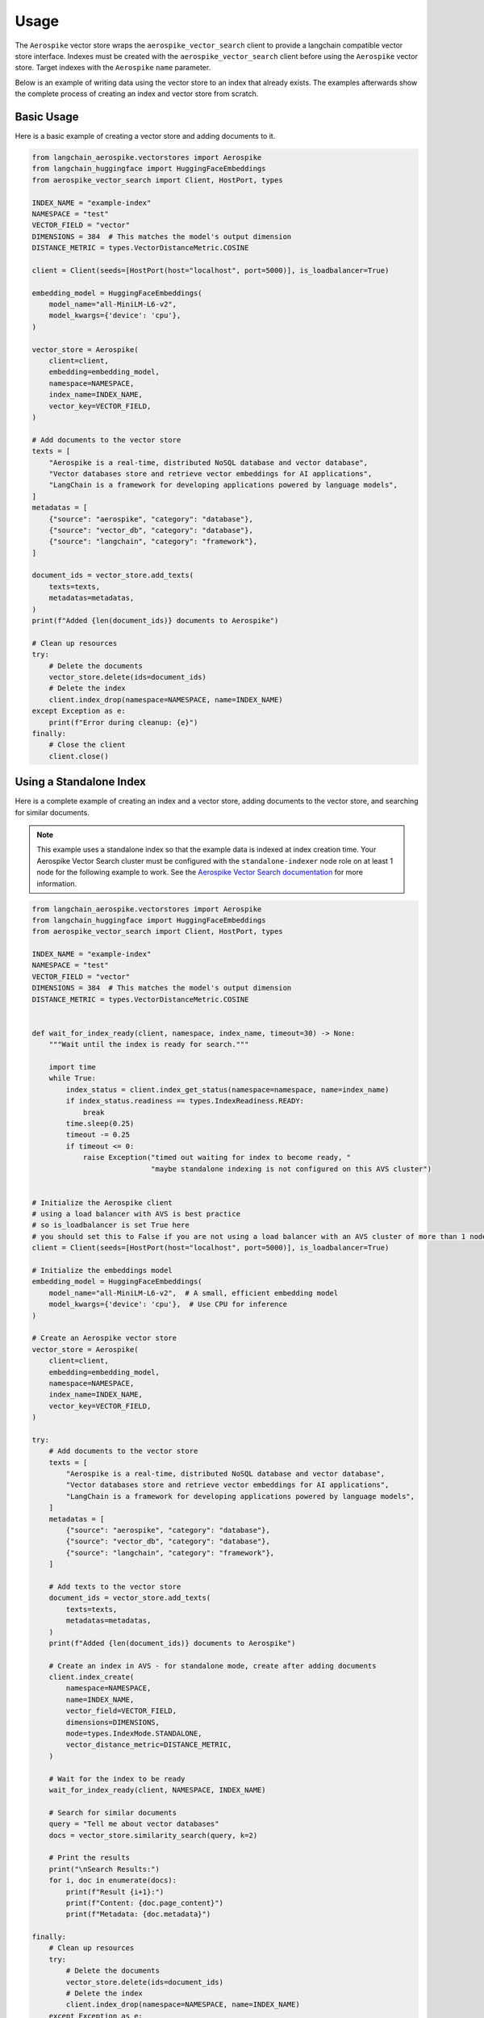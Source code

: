 Usage
=====

The ``Aerospike`` vector store wraps the ``aerospike_vector_search`` client to provide a langchain compatible vector store interface.
Indexes must be created with the ``aerospike_vector_search`` client before using the ``Aerospike`` vector store.
Target indexes with the ``Aerospike`` ``name`` parameter.

Below is an example of writing data using the vector store to an index that already exists.
The examples afterwards show the complete process of creating an index and vector store from scratch.

Basic Usage
-----------

Here is a basic example of creating a vector store and adding documents to it.

.. code-block:: python

    from langchain_aerospike.vectorstores import Aerospike
    from langchain_huggingface import HuggingFaceEmbeddings
    from aerospike_vector_search import Client, HostPort, types

    INDEX_NAME = "example-index"
    NAMESPACE = "test"
    VECTOR_FIELD = "vector"
    DIMENSIONS = 384  # This matches the model's output dimension
    DISTANCE_METRIC = types.VectorDistanceMetric.COSINE

    client = Client(seeds=[HostPort(host="localhost", port=5000)], is_loadbalancer=True)

    embedding_model = HuggingFaceEmbeddings(
        model_name="all-MiniLM-L6-v2",
        model_kwargs={'device': 'cpu'},
    )

    vector_store = Aerospike(
        client=client,
        embedding=embedding_model,
        namespace=NAMESPACE,
        index_name=INDEX_NAME,
        vector_key=VECTOR_FIELD,
    )

    # Add documents to the vector store
    texts = [
        "Aerospike is a real-time, distributed NoSQL database and vector database",
        "Vector databases store and retrieve vector embeddings for AI applications",
        "LangChain is a framework for developing applications powered by language models",
    ]
    metadatas = [
        {"source": "aerospike", "category": "database"},
        {"source": "vector_db", "category": "database"},
        {"source": "langchain", "category": "framework"},
    ]

    document_ids = vector_store.add_texts(
        texts=texts,
        metadatas=metadatas,
    )
    print(f"Added {len(document_ids)} documents to Aerospike")
    
    # Clean up resources
    try:
        # Delete the documents
        vector_store.delete(ids=document_ids)
        # Delete the index
        client.index_drop(namespace=NAMESPACE, name=INDEX_NAME)
    except Exception as e:
        print(f"Error during cleanup: {e}")
    finally:
        # Close the client
        client.close()
    
    
Using a Standalone Index
------------------------

Here is a complete example of creating an index and a vector store, adding documents to the vector store, and searching for similar documents.

.. note::
   This example uses a standalone index so that the example data is indexed at index creation time.
   Your Aerospike Vector Search cluster must be configured with the ``standalone-indexer`` node role on at least 1 node for the following example to work.
   See the `Aerospike Vector Search documentation <https://aerospike.com/docs/vector/manage/config/#node-roles>`_ for more information.


.. code-block:: python

    from langchain_aerospike.vectorstores import Aerospike
    from langchain_huggingface import HuggingFaceEmbeddings
    from aerospike_vector_search import Client, HostPort, types

    INDEX_NAME = "example-index"
    NAMESPACE = "test"
    VECTOR_FIELD = "vector"
    DIMENSIONS = 384  # This matches the model's output dimension
    DISTANCE_METRIC = types.VectorDistanceMetric.COSINE


    def wait_for_index_ready(client, namespace, index_name, timeout=30) -> None:
        """Wait until the index is ready for search."""

        import time
        while True:
            index_status = client.index_get_status(namespace=namespace, name=index_name)
            if index_status.readiness == types.IndexReadiness.READY:
                break
            time.sleep(0.25)
            timeout -= 0.25
            if timeout <= 0:
                raise Exception("timed out waiting for index to become ready, "
                                "maybe standalone indexing is not configured on this AVS cluster")


    # Initialize the Aerospike client
    # using a load balancer with AVS is best practice
    # so is_loadbalancer is set True here
    # you should set this to False if you are not using a load balancer with an AVS cluster of more than 1 node
    client = Client(seeds=[HostPort(host="localhost", port=5000)], is_loadbalancer=True)

    # Initialize the embeddings model
    embedding_model = HuggingFaceEmbeddings(
        model_name="all-MiniLM-L6-v2",  # A small, efficient embedding model
        model_kwargs={'device': 'cpu'},  # Use CPU for inference
    )

    # Create an Aerospike vector store
    vector_store = Aerospike(
        client=client,
        embedding=embedding_model,
        namespace=NAMESPACE,
        index_name=INDEX_NAME,
        vector_key=VECTOR_FIELD,
    )

    try:
        # Add documents to the vector store
        texts = [
            "Aerospike is a real-time, distributed NoSQL database and vector database",
            "Vector databases store and retrieve vector embeddings for AI applications",
            "LangChain is a framework for developing applications powered by language models",
        ]
        metadatas = [
            {"source": "aerospike", "category": "database"},
            {"source": "vector_db", "category": "database"},
            {"source": "langchain", "category": "framework"},
        ]

        # Add texts to the vector store
        document_ids = vector_store.add_texts(
            texts=texts,
            metadatas=metadatas,
        )
        print(f"Added {len(document_ids)} documents to Aerospike")

        # Create an index in AVS - for standalone mode, create after adding documents
        client.index_create(
            namespace=NAMESPACE,
            name=INDEX_NAME,
            vector_field=VECTOR_FIELD,
            dimensions=DIMENSIONS,
            mode=types.IndexMode.STANDALONE,
            vector_distance_metric=DISTANCE_METRIC,
        )

        # Wait for the index to be ready
        wait_for_index_ready(client, NAMESPACE, INDEX_NAME)

        # Search for similar documents
        query = "Tell me about vector databases"
        docs = vector_store.similarity_search(query, k=2)

        # Print the results
        print("\nSearch Results:")
        for i, doc in enumerate(docs):
            print(f"Result {i+1}:")
            print(f"Content: {doc.page_content}")
            print(f"Metadata: {doc.metadata}")
    
    finally:
        # Clean up resources
        try:
            # Delete the documents
            vector_store.delete(ids=document_ids)
            # Delete the index
            client.index_drop(namespace=NAMESPACE, name=INDEX_NAME)
        except Exception as e:
            print(f"Error during cleanup: {e}")
        finally:
            # Close the client
            client.close() 

Using a Distributed Index
--------------------------

Here is an example using a distributed index instead of a standalone index. In this pattern, you should create the index before inserting the documents, and the default distributed indexing service will take care of indexing the documents as they're inserted.

.. code-block:: python

    from langchain_aerospike.vectorstores import Aerospike
    from langchain_huggingface import HuggingFaceEmbeddings
    from aerospike_vector_search import Client, HostPort, types

    INDEX_NAME = "distributed-index-example"
    NAMESPACE = "test"
    VECTOR_FIELD = "vector"
    DIMENSIONS = 384  # This matches the model's output dimension
    DISTANCE_METRIC = types.VectorDistanceMetric.COSINE

    # Initialize the Aerospike client
    client = Client(seeds=[HostPort(host="localhost", port=5000)], is_loadbalancer=True)

    # First, create the index with DISTRIBUTED mode (this is the default)
    client.index_create(
        namespace=NAMESPACE,
        name=INDEX_NAME,
        vector_field=VECTOR_FIELD,
        dimensions=DIMENSIONS,
        mode=types.IndexMode.DISTRIBUTED,  # This is the default mode
        vector_distance_metric=DISTANCE_METRIC,
    )

    # Initialize the embeddings model
    embedding_model = HuggingFaceEmbeddings(
        model_name="all-MiniLM-L6-v2",
        model_kwargs={'device': 'cpu'},
    )

    # Create an Aerospike vector store
    vector_store = Aerospike(
        client=client,
        embedding=embedding_model,
        namespace=NAMESPACE,
        index_name=INDEX_NAME,
        vector_key=VECTOR_FIELD,
    )

    try:
        # Add documents to the vector store
        texts = [
            "Aerospike is a real-time, distributed NoSQL database and vector database",
            "Vector databases store and retrieve vector embeddings for AI applications",
            "LangChain is a framework for developing applications powered by language models",
        ]
        metadatas = [
            {"source": "aerospike", "category": "database"},
            {"source": "vector_db", "category": "database"},
            {"source": "langchain", "category": "framework"},
        ]

        # Add texts to the vector store - with distributed indexing, documents are indexed as they're inserted
        document_ids = vector_store.add_texts(
            texts=texts,
            metadatas=metadatas,
            # No need to wait for index, as it's handled asynchronously
            wait_for_index=False,
        )
        print(f"Added {len(document_ids)} documents to Aerospike")

        # Note: With distributed indexing, there may be a short delay before newly added 
        # documents appear in search results. For production applications, you might want
        # to monitor the index status using:
        #
        # percent_unmerged = client.index_get_percent_unmerged(
        #     namespace=NAMESPACE, 
        #     name=INDEX_NAME
        # )
        # print(f"Unmerged records: {percent_unmerged}%")
        
        # For this example, we'll add a small delay to allow for indexing
        import time
        time.sleep(1)

        # Search for similar documents
        query = "Tell me about vector databases"
        docs = vector_store.similarity_search(query, k=2)

        # Print the results
        print("\nSearch Results:")
        for i, doc in enumerate(docs):
            print(f"Result {i+1}:")
            print(f"Content: {doc.page_content}")
            print(f"Metadata: {doc.metadata}")
    
    finally:
        # Clean up resources
        try:
            # Delete the documents
            vector_store.delete(ids=document_ids)
            # Delete the index
            client.index_drop(namespace=NAMESPACE, name=INDEX_NAME)
        except Exception as e:
            print(f"Error during cleanup: {e}")
        finally:
            # Close the client
            client.close() 